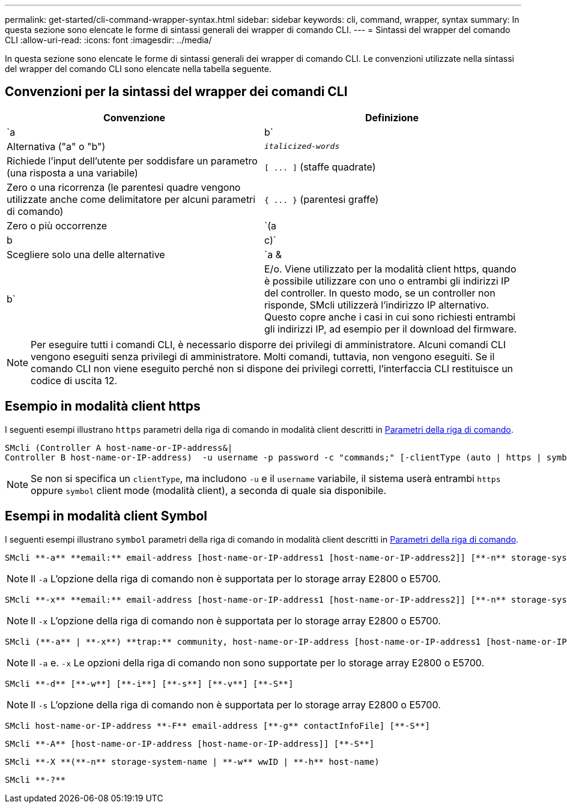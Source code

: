 ---
permalink: get-started/cli-command-wrapper-syntax.html 
sidebar: sidebar 
keywords: cli, command, wrapper, syntax 
summary: In questa sezione sono elencate le forme di sintassi generali dei wrapper di comando CLI. 
---
= Sintassi del wrapper del comando CLI
:allow-uri-read: 
:icons: font
:imagesdir: ../media/


[role="lead"]
In questa sezione sono elencate le forme di sintassi generali dei wrapper di comando CLI. Le convenzioni utilizzate nella sintassi del wrapper del comando CLI sono elencate nella tabella seguente.



== Convenzioni per la sintassi del wrapper dei comandi CLI

[cols="2*"]
|===
| Convenzione | Definizione 


 a| 
`a | b`
 a| 
Alternativa ("a" o "b")



 a| 
`_italicized-words_`
 a| 
Richiede l'input dell'utente per soddisfare un parametro (una risposta a una variabile)



 a| 
`+[ ... ]+` (staffe quadrate)
 a| 
Zero o una ricorrenza (le parentesi quadre vengono utilizzate anche come delimitatore per alcuni parametri di comando)



 a| 
`+{ ... }+` (parentesi graffe)
 a| 
Zero o più occorrenze



 a| 
`(a | b | c)`
 a| 
Scegliere solo una delle alternative



 a| 
`a &| b`
 a| 
E/o. Viene utilizzato per la modalità client https, quando è possibile utilizzare con uno o entrambi gli indirizzi IP del controller. In questo modo, se un controller non risponde, SMcli utilizzerà l'indirizzo IP alternativo. Questo copre anche i casi in cui sono richiesti entrambi gli indirizzi IP, ad esempio per il download del firmware.

|===
[NOTE]
====
Per eseguire tutti i comandi CLI, è necessario disporre dei privilegi di amministratore. Alcuni comandi CLI vengono eseguiti senza privilegi di amministratore. Molti comandi, tuttavia, non vengono eseguiti. Se il comando CLI non viene eseguito perché non si dispone dei privilegi corretti, l'interfaccia CLI restituisce un codice di uscita 12.

====


== Esempio in modalità client https

I seguenti esempi illustrano `https` parametri della riga di comando in modalità client descritti in xref:command-line-parameters.adoc[Parametri della riga di comando].

[listing]
----
SMcli (Controller A host-name-or-IP-address&|
Controller B host-name-or-IP-address)  -u username -p password -c "commands;" [-clientType (auto | https | symbol)]
----
[NOTE]
====
Se non si specifica un `clientType`, ma includono `-u` e il `username` variabile, il sistema userà entrambi `https` oppure `symbol` client mode (modalità client), a seconda di quale sia disponibile.

====


== Esempi in modalità client Symbol

I seguenti esempi illustrano `symbol` parametri della riga di comando in modalità client descritti in xref:command-line-parameters.adoc[Parametri della riga di comando].

[listing]
----
SMcli **-a** **email:** email-address [host-name-or-IP-address1 [host-name-or-IP-address2]] [**-n** storage-system-name | **-w** wwID | **-h** host-name] [**-I** information-to-include] [**-q** frequency] [**-S**]
----
[NOTE]
====
Il `-a` L'opzione della riga di comando non è supportata per lo storage array E2800 o E5700.

====
[listing]
----
SMcli **-x** **email:** email-address [host-name-or-IP-address1 [host-name-or-IP-address2]] [**-n** storage-system-name | **-w** wwID | **-h** host-name] [**-S**]
----
[NOTE]
====
Il `-x` L'opzione della riga di comando non è supportata per lo storage array E2800 o E5700.

====
[listing]
----
SMcli (**-a** | **-x**) **trap:** community, host-name-or-IP-address [host-name-or-IP-address1 [host-name-or-IP-address2]] [**-n** storage-system-name | **-w** wwID | **-h** host-name] [**-S**]
----
[NOTE]
====
Il `-a` e. `-x` Le opzioni della riga di comando non sono supportate per lo storage array E2800 o E5700.

====
[listing]
----
SMcli **-d** [**-w**] [**-i**] [**-s**] [**-v**] [**-S**]
----
[NOTE]
====
Il `-s` L'opzione della riga di comando non è supportata per lo storage array E2800 o E5700.

====
[listing]
----
SMcli host-name-or-IP-address **-F** email-address [**-g** contactInfoFile] [**-S**]
----
[listing]
----
SMcli **-A** [host-name-or-IP-address [host-name-or-IP-address]] [**-S**]
----
[listing]
----
SMcli **-X **(**-n** storage-system-name | **-w** wwID | **-h** host-name)
----
[listing]
----
SMcli **-?**
----